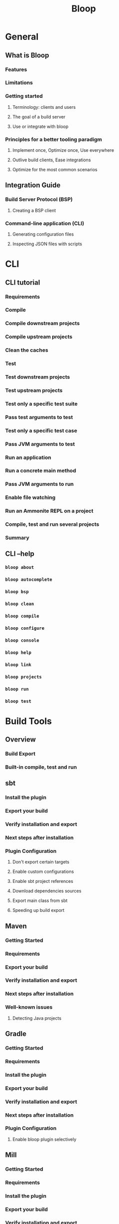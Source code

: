 #+TITLE: Bloop
#+VERSION: 1.4.8
#+STARTUP: entitiespretty
#+STARTUP: indent
#+STARTUP: overview

* General
** What is Bloop
*** Features
*** Limitations
*** Getting started
**** Terminology: clients and users
**** The goal of a build server
**** Use or integrate with bloop
     
*** Principles for a better tooling paradigm
**** Implement once, Optimize once, Use everywhere
**** Outlive build clients, Ease integrations
**** Optimize for the most common scenarios
    
** Integration Guide
*** Build Server Protocol (BSP)
**** Creating a BSP client
     
*** Command-line application (CLI)
**** Generating configuration files
**** Inspecting JSON files with scripts
    
* CLI
** CLI tutorial
*** Requirements
*** Compile
*** Compile downstream projects
*** Compile upstream projects
*** Clean the caches
*** Test
*** Test downstream projects
*** Test upstream projects
*** Test only a specific test suite
*** Pass test arguments to test
*** Test only a specific test case
*** Pass JVM arguments to test
*** Run an application
*** Run a concrete main method
*** Pass JVM arguments to run
*** Enable file watching
*** Run an Ammonite REPL on a project
*** Compile, test and run several projects
*** Summary 
    
** CLI --help
*** ~bloop about~
*** ~bloop autocomplete~
*** ~bloop bsp~
*** ~bloop clean~
*** ~bloop compile~
*** ~bloop configure~
*** ~bloop console~
*** ~bloop help~
*** ~bloop link~
*** ~bloop projects~
*** ~bloop run~
*** ~bloop test~
   
* Build Tools
** Overview
*** Build Export
*** Built-in compile, test and run

** sbt
*** Install the plugin
*** Export your build
*** Verify installation and export
*** Next steps after installation
*** Plugin Configuration
**** Don't export certain targets
**** Enable custom configurations
**** Enable sbt project references
**** Download dependencies sources
**** Export main class from sbt
**** Speeding up build export

** Maven
*** Getting Started
*** Requirements
*** Export your build
*** Verify installation and export
*** Next steps after installation
*** Well-known issues
**** Detecting Java projects

** Gradle
*** Getting Started
*** Requirements
*** Install the plugin
*** Export your build
*** Verify installation and export
*** Next steps after installation
*** Plugin Configuration
**** Enable bloop plugin selectively
   
** Mill
*** Getting Started
*** Requirements
*** Install the plugin
*** Export your build
*** Verify installation and export
*** Next steps after installation
   
* IDEs
** Overview
** IntelliJ
*** Installation requirements
*** Installation
*** Export a Bloop build
*** Create new BSP project
*** Compile all projects
*** Run tests
*** Build on file save
*** Refresh project
*** Known limitations
**** No sbt file support
**** Two-step project refresh for non-sbt builds

** Metals
*** Installation requirements
*** Install and use Metals
*** Configure bloop for metals
   
* References
** Debugging Reference
*** Debugging via an editor
*** Debugging from a build client
*** Limitations

** Performance guide
*** Analyze build performance characteristics
**** Analyze build traces in Zipkin
**** Use case: akka/akka
     
*** Prepare to run the benchmarks
**** Control the benchmark environment
**** Compare apples-to-apples

*** Benchmark compile times in your build
**** Set up the benchmark suite
**** Use case: akka/akka
     
*** Speed up complicated builds
**** Use the latest Scala version
**** Pick appropriate JVM and GC options
**** Tweak the Java JIT
**** Reorganize your build graph
**** Identify long typechecking times
   
** Build Server
*** Start the build server
**** ~bloop server~
     
*** Global settings for the server
**** Custom Java options
**** Custom Java home
     
*** Automatic management of the server
*** Ignore exceptions in server logs

** Built-in Launcher
*** ~launcher~
*** Description
**** Reuse server in the background
**** Use the launcher when off-line
     
*** Usage
**** Run the launcher manually
**** Open a BSP connection

** JSON Configuration
*** Evolution and compatibility guarantees
*** JSON Schema
*** Generating configuration files

** Contributing Guide
*** Requirements
*** Project structure
*** Set the repository up
*** Learn the developer workflow
**** Common commands
**** Write commit messages
     
*** Install a SNAPSHOT release
**** Depend on SNAPSHOT releases
**** Install a SNAPSHOT release in your machine
**** Verify the installation of a SNAPSHOT release
     
*** Updating documentation
